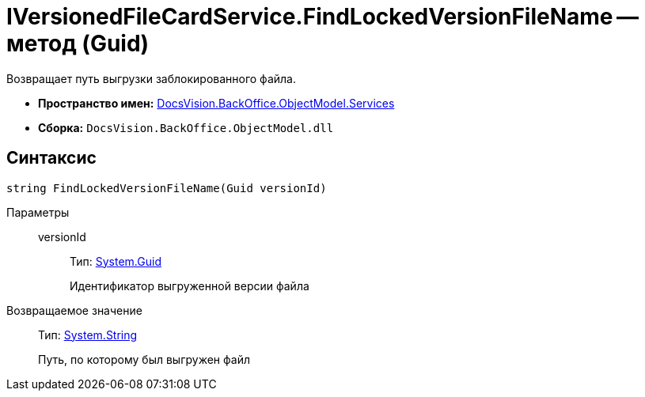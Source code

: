 = IVersionedFileCardService.FindLockedVersionFileName -- метод (Guid)

Возвращает путь выгрузки заблокированного файла.

* *Пространство имен:* xref:api/DocsVision/BackOffice/ObjectModel/Services/Services_NS.adoc[DocsVision.BackOffice.ObjectModel.Services]
* *Сборка:* `DocsVision.BackOffice.ObjectModel.dll`

== Синтаксис

[source,csharp]
----
string FindLockedVersionFileName(Guid versionId)
----

Параметры::
versionId:::
Тип: http://msdn.microsoft.com/ru-ru/library/system.guid.aspx[System.Guid]
+
Идентификатор выгруженной версии файла

Возвращаемое значение::
Тип: http://msdn.microsoft.com/ru-ru/library/system.string.aspx[System.String]
+
Путь, по которому был выгружен файл
